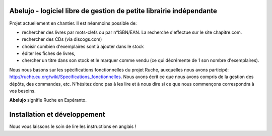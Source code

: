 Abelujo - logiciel libre de gestion de petite librairie indépendante
--------------------------------------------------------------------

Projet actuellement en chantier. Il est néanmoins possible de:

- rechercher  des livres  par mots-clefs  ou par n°ISBN/EAN.  La recherche
  s'effectue sur le site chapitre.com.
- rechercher des CDs (via discogs.com)
- choisir combien d'exemplaires sont à ajouter dans le stock
- éditer les fiches de livres,
- chercher un titre  dans son stock et le marquer  comme vendu (ce qui
  décrémente de 1 son nombre d'exemplaires).

Nous nous basons sur les spécifications fonctionnelles du projet
Ruche, auxquelles nous avons participé:
http://ruche.eu.org/wiki/Specifications_fonctionnelles. Nous avons
écrit ce que nous avons compris de la gestion des dépôts, des
commandes, etc. N'hésitez donc pas à les lire et à nous dire si ce que
nous commençons correspondra à vos besoins.

**Abelujo** signifie Ruche en Espéranto.


Installation et développement
-----------------------------

Nous vous laissons le soin de lire les instructions en anglais !
